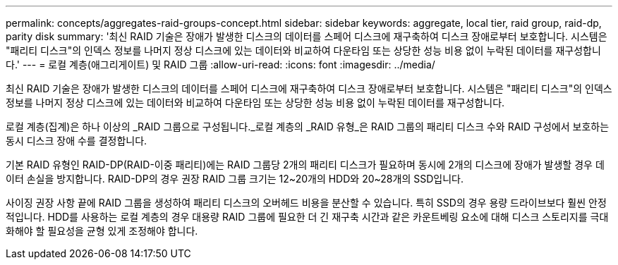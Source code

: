 ---
permalink: concepts/aggregates-raid-groups-concept.html 
sidebar: sidebar 
keywords: aggregate, local tier,  raid group, raid-dp, parity disk 
summary: '최신 RAID 기술은 장애가 발생한 디스크의 데이터를 스페어 디스크에 재구축하여 디스크 장애로부터 보호합니다. 시스템은 "패리티 디스크"의 인덱스 정보를 나머지 정상 디스크에 있는 데이터와 비교하여 다운타임 또는 상당한 성능 비용 없이 누락된 데이터를 재구성합니다.' 
---
= 로컬 계층(애그리게이트) 및 RAID 그룹
:allow-uri-read: 
:icons: font
:imagesdir: ../media/


[role="lead"]
최신 RAID 기술은 장애가 발생한 디스크의 데이터를 스페어 디스크에 재구축하여 디스크 장애로부터 보호합니다. 시스템은 "패리티 디스크"의 인덱스 정보를 나머지 정상 디스크에 있는 데이터와 비교하여 다운타임 또는 상당한 성능 비용 없이 누락된 데이터를 재구성합니다.

로컬 계층(집계)은 하나 이상의 _RAID 그룹으로 구성됩니다._로컬 계층의 _RAID 유형_은 RAID 그룹의 패리티 디스크 수와 RAID 구성에서 보호하는 동시 디스크 장애 수를 결정합니다.

기본 RAID 유형인 RAID-DP(RAID-이중 패리티)에는 RAID 그룹당 2개의 패리티 디스크가 필요하며 동시에 2개의 디스크에 장애가 발생할 경우 데이터 손실을 방지합니다. RAID-DP의 경우 권장 RAID 그룹 크기는 12~20개의 HDD와 20~28개의 SSD입니다.

사이징 권장 사항 끝에 RAID 그룹을 생성하여 패리티 디스크의 오버헤드 비용을 분산할 수 있습니다. 특히 SSD의 경우 용량 드라이브보다 훨씬 안정적입니다. HDD를 사용하는 로컬 계층의 경우 대용량 RAID 그룹에 필요한 더 긴 재구축 시간과 같은 카운트베링 요소에 대해 디스크 스토리지를 극대화해야 할 필요성을 균형 있게 조정해야 합니다.

